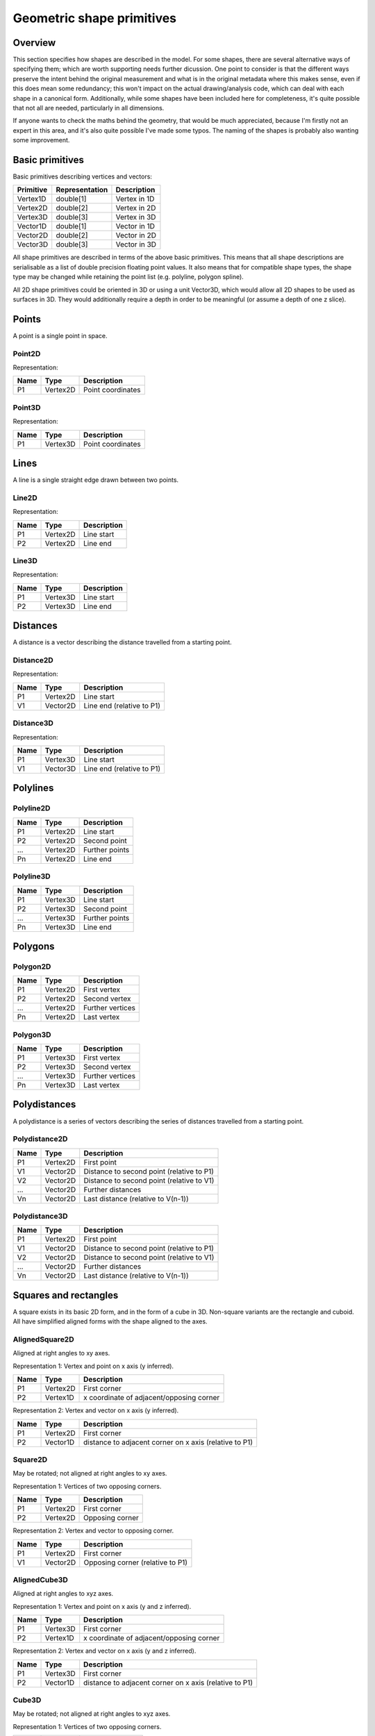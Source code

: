 Geometric shape primitives
==========================

Overview
--------

This section specifies how shapes are described in the model.  For
some shapes, there are several alternative ways of specifying them;
which are worth supporting needs further dicussion.  One point to
consider is that the different ways preserve the intent behind the
original measurement and what is in the original metadata where this
makes sense, even if this does mean some redundancy; this won't impact
on the actual drawing/analysis code, which can deal with each shape in
a canonical form.  Additionally, while some shapes have been included
here for completeness, it's quite possible that not all are needed,
particularly in all dimensions.

If anyone wants to check the maths behind the geometry, that would be
much appreciated, because I'm firstly not an expert in this area, and
it's also quite possible I've made some typos.  The naming of the
shapes is probably also wanting some improvement.

Basic primitives
----------------

Basic primitives describing vertices and vectors:

========= ============== ============
Primitive Representation Description
========= ============== ============
Vertex1D  double[1]      Vertex in 1D
Vertex2D  double[2]      Vertex in 2D
Vertex3D  double[3]      Vertex in 3D
Vector1D  double[1]      Vector in 1D
Vector2D  double[2]      Vector in 2D
Vector3D  double[3]      Vector in 3D
========= ============== ============

All shape primitives are described in terms of the above basic
primitives.  This means that all shape descriptions are serialisable
as a list of double precision floating point values.  It also means
that for compatible shape types, the shape type may be changed while
retaining the point list (e.g. polyline, polygon spline).

All 2D shape primitives could be oriented in 3D or using a unit
Vector3D, which would allow all 2D shapes to be used as surfaces in
3D.  They would additionally require a depth in order to be meaningful
(or assume a depth of one z slice).

.. todo::
    Common methods for all primitives:
    Bounding box [AlignedCuboid3D]
    Rotation centre [Vertex2D/Vertex3D]
    Control points [may use points and vertex to describe position and movement path]
    Conversion to 2D (slab through); equivalent to intersection with cuboid.  Should
    all primitives support a minimum of intersection with AlignedCuboid3D?  Or Mesh3D
    for non-square images.
    Can 2D methods use alternative axes to project in xz/yz?  Default
    to xy.  If all 2D shapes must be represented by 3D forms (i.e. are
    just proxies), then the equivalent 3D can be used quite simply.
    Get greymap/bitmap.
    Intersect (only for cuboid?)  Need to clip to image volume
    (optionally).  Also useful to reduce to 2D (which can be a cuboid
    for a single plane).
    Non-aligned shapes inherit/implement the aligned forms.

.. index::
    Points

Points
------

A point is a single point in space.

.. index::
    Point2D

Point2D
^^^^^^^

Representation:

==== ======== =================
Name Type     Description
==== ======== =================
P1   Vertex2D Point coordinates
==== ======== =================

.. index::
    Point3D

Point3D
^^^^^^^

Representation:

==== ======== =================
Name Type     Description
==== ======== =================
P1   Vertex3D Point coordinates
==== ======== =================

.. index::
    Lines

Lines
-----

A line is a single straight edge drawn between two points.

.. index::
    Line2D

Line2D
^^^^^^

Representation:

==== ======== ===========
Name Type     Description
==== ======== ===========
P1   Vertex2D Line start
P2   Vertex2D Line end
==== ======== ===========

.. index::
    Line3D

Line3D
^^^^^^

Representation:

==== ======== ===========
Name Type     Description
==== ======== ===========
P1   Vertex3D Line start
P2   Vertex3D Line end
==== ======== ===========

.. index::
    Distances

Distances
---------

A distance is a vector describing the distance travelled from a starting point.

.. index::
    Distance2D

Distance2D
^^^^^^^^^^

Representation:

==== ======== =========================
Name Type     Description
==== ======== =========================
P1   Vertex2D Line start
V1   Vector2D Line end (relative to P1)
==== ======== =========================

.. index::
    Distance3D

Distance3D
^^^^^^^^^^

Representation:

==== ======== =========================
Name Type     Description
==== ======== =========================
P1   Vertex3D Line start
V1   Vector3D Line end (relative to P1)
==== ======== =========================

.. index::
    Polylines

Polylines
---------

.. index::
    Polyline2D

Polyline2D
^^^^^^^^^^

==== ======== ==============
Name Type     Description
==== ======== ==============
P1   Vertex2D Line start
P2   Vertex2D Second point
…    Vertex2D Further points
Pn   Vertex2D Line end
==== ======== ==============

.. index::
    Polyline3D

Polyline3D
^^^^^^^^^^

==== ======== ==============
Name Type     Description
==== ======== ==============
P1   Vertex3D Line start
P2   Vertex3D Second point
…    Vertex3D Further points
Pn   Vertex3D Line end
==== ======== ==============

.. index::
    Polygons

Polygons
--------

.. index::
    Polygon2D

Polygon2D
^^^^^^^^^

==== ======== ================
Name Type     Description
==== ======== ================
P1   Vertex2D First vertex
P2   Vertex2D Second vertex
…    Vertex2D Further vertices
Pn   Vertex2D Last vertex
==== ======== ================

.. index::
    Polygon3D

Polygon3D
^^^^^^^^^

==== ======== ================
Name Type     Description
==== ======== ================
P1   Vertex3D First vertex
P2   Vertex3D Second vertex
…    Vertex3D Further vertices
Pn   Vertex3D Last vertex
==== ======== ================

.. index::
    Polydistances

Polydistances
-------------

A polydistance is a series of vectors describing the series of
distances travelled from a starting point.

.. index::
    Polydistance2D

Polydistance2D
^^^^^^^^^^^^^^

==== ======== =========================================
Name Type     Description
==== ======== =========================================
P1   Vertex2D First point
V1   Vector2D Distance to second point (relative to P1)
V2   Vector2D Distance to second point (relative to V1)
…    Vector2D Further distances
Vn   Vector2D Last distance (relative to V(n-1))
==== ======== =========================================

.. index::
    Polydistance3D

Polydistance3D
^^^^^^^^^^^^^^

==== ======== =========================================
Name Type     Description
==== ======== =========================================
P1   Vertex2D First point
V1   Vector2D Distance to second point (relative to P1)
V2   Vector2D Distance to second point (relative to V1)
…    Vector2D Further distances
Vn   Vector2D Last distance (relative to V(n-1))
==== ======== =========================================

.. index::
    Squares

Squares and rectangles
----------------------

A square exists in its basic 2D form, and in the form of a cube in 3D.
Non-square variants are the rectangle and cuboid.  All have simplified
aligned forms with the shape aligned to the axes.

.. index::
    AlignedSquare2D

AlignedSquare2D
^^^^^^^^^^^^^^^

Aligned at right angles to xy axes.

Representation 1: Vertex and point on x axis (y inferred).

==== ======== ========================================
Name Type     Description
==== ======== ========================================
P1   Vertex2D First corner
P2   Vertex1D x coordinate of adjacent/opposing corner
==== ======== ========================================

Representation 2: Vertex and vector on x axis (y inferred).

==== ======== ======================================================
Name Type     Description
==== ======== ======================================================
P1   Vertex2D First corner
P2   Vector1D distance to adjacent corner on x axis (relative to P1)
==== ======== ======================================================

.. index::
    Square2D

Square2D
^^^^^^^^

May be rotated; not aligned at right angles to xy axes.

Representation 1: Vertices of two opposing corners.

==== ======== ===============
Name Type     Description
==== ======== ===============
P1   Vertex2D First corner
P2   Vertex2D Opposing corner
==== ======== ===============

Representation 2: Vertex and vector to opposing corner.

==== ======== ================================
Name Type     Description
==== ======== ================================
P1   Vertex2D First corner
V1   Vector2D Opposing corner (relative to P1)
==== ======== ================================

.. index::
    AlignedCube3D

AlignedCube3D
^^^^^^^^^^^^^

Aligned at right angles to xyz axes.

Representation 1: Vertex and point on x axis (y and z inferred).

==== ======== ========================================
Name Type     Description
==== ======== ========================================
P1   Vertex3D First corner
P2   Vertex1D x coordinate of adjacent/opposing corner
==== ======== ========================================

Representation 2: Vertex and vector on x axis (y and z inferred).

==== ======== ======================================================
Name Type     Description
==== ======== ======================================================
P1   Vertex3D First corner
P2   Vector1D distance to adjacent corner on x axis (relative to P1)
==== ======== ======================================================

.. index::
    Cube3D

Cube3D
^^^^^^

May be rotated; not aligned at right angles to xyz axes.

Representation 1: Vertices of two opposing corners.

==== ======== ===============
Name Type     Description
==== ======== ===============
P1   Vertex3D First corner
P2   Vertex3D Opposing corner
==== ======== ===============

Representation 2: Vertex and vector to opposing corner.

==== ======== ================================
Name Type     Description
==== ======== ================================
P1   Vertex3D First corner
V1   Vector3D Opposing corner (relative to P1)
==== ======== ================================

.. index::
    AlignedRectangle2D

AlignedRectangle2D
^^^^^^^^^^^^^^^^^^

Aligned at right angles to xy axes.

Representation 1: Two opposing corners.

==== ======== ===============
Name Type     Description
==== ======== ===============
P1   Vertex2D First corner
P2   Vertex2D Opposing corner
==== ======== ===============

Representation 2: Two opposing corners.

==== ======== ============================================
Name Type     Description
==== ======== ============================================
P1   Vertex2D First corner
V1   Vector2D Distance to opposing corner (relative to P1)
==== ======== ============================================

.. index::
    Rectangle2D

Rectangle2D
^^^^^^^^^^^

May be rotated; not aligned at right angles to xy axes.

Representation 1: P1 and P2 corners specify one edge; V1 specifies
length of other edge.

==== ======== ===============================================
Name Type     Description
==== ======== ===============================================
P1   Vertex2D First corner
P2   Vertex2D Adjacent corner
V1   Vector1D Distance to corner opposing P1 (relative to P2)
==== ======== ===============================================

Representation 2: Rotated, not aligned at right angles to xy axes.  P1
is the first corner, V1 specifies the second corner and V2 the length
of the other edge.

==== ======== ===============================================
Name Type     Description
==== ======== ===============================================
P1   Vertex2D First corner
V1   Vector2D Distance to adjacent corner (relative to P1)
V2   Vector1D Distance to corner opposing P1 (relative to P2)
==== ======== ===============================================

.. index::
    AlignedCuboid3D

AlignedCuboid3D
^^^^^^^^^^^^^^^

Aligned at right angles to xyz axes.

Representation 1: Two opposing corners.

==== ======== ===============
Name Type     Description
==== ======== ===============
P1   Vertex3D First corner
P2   Vertex3D Opposing corner
==== ======== ===============

Representation 2: Vertex and vector to opposing corner

==== ======== ============================================
Name Type     Description
==== ======== ============================================
P1   Vertex3D First corner
V1   Vector3D Distance to opposing corner (relative to P1)
==== ======== ============================================

.. index::
    Cuboid3D

Cuboid3D
^^^^^^^^

May be rotated; not aligned at right angles to xyz axes.

Representation 3: P1 and P2 corners specify one edge, V2 the
corner to define the first 2D face, and V3 the corner to define the
final two 2D faces, and opposes P1.

==== ======== =======================================================
Name Type     Description
==== ======== =======================================================
P1   Vertex3D First corner
P2   Vertex3D Second corner (adjacent to P1)
V1   Vector2D Distance to third corner (adjacent to P2)
V2   Vector1D Distance to fourth corner (opposing P1, adjacent to V1)
==== ======== =======================================================

Representation 4: P1 is the first corner, V1 specifies the
second corner and V2 the corner to define the first 2D face, and V3
the corner to define the final two 2D faces, and opposes P1.

==== ======== =======================================================
Name Type     Description
==== ======== =======================================================
P1   Vertex3D First corner
V1   Vector3D Distance to second corner (relative to P1)
V2   Vector2D Distance to third corner (relative to V1)
V3   Vector1D Distance to fourth corner (relative to V2, opposing P1)
==== ======== =======================================================


Circles and ellipses
--------------------

.. index::
    Circle2D

Circle2D
^^^^^^^^

Representation 1: Centre point and radius (1D vector)

==== ======== ============
Name Type     Description
==== ======== ============
P1   Vertex2D Centre point
V1   Vector1D Radius
==== ======== ============

Representation 2: Centre point and radius (2D vector)

==== ======== ============
Name Type     Description
==== ======== ============
P1   Vertex2D Centre point
V1   Vector2D Radius
==== ======== ============

Representation: 3: Bounding square.  Inherits all Square2D and AlignedSquare2D representations.

.. index:: Sphere3D

Sphere3D
^^^^^^^^

Representation 1: Centre point and radius (1D vector)

==== ======== ============
Name Type     Description
==== ======== ============
P1   Vertex3D Centre point
V1   Vector1D Radius
==== ======== ============

Representation 2: Centre point and radius (2D vector)

==== ======== ============
Name Type     Description
==== ======== ============
P1   Vertex3D Centre point
V1   Vector2D Radius
==== ======== ============

Representation 3: Centre point and radius (3D vector)

==== ======== ============
Name Type     Description
==== ======== ============
P1   Vertex3D Centre point
V1   Vector3D Radius
==== ======== ============

Representation: 4: Bounding cube.  Inherits all Cube3D and AlignedCube3D representations.

.. index::
    AlignedEllipse2D

AlignedEllipse2D
^^^^^^^^^^^^^^^^

Aligned at right angles to xy axes.

Representation 1: Centre and half axes.

==== ======== ===============
Name Type     Description
==== ======== ===============
P1   Vertex2D Centre point
V1   Vector2D Half axes (x,y)
==== ======== ===============

Representation 2: Bounding rectangle.  Inherits all AlignedRectangle2D
representations.

.. index::
    Ellipse2D

Ellipse2D
^^^^^^^^^

May be rotated; not aligned at right angles to xy axes.

Representation 1: Centre and half axes; V2 is at right-angles to V1,
so has only one dimension.

==== ======== ==============
Name Type     Description
==== ======== ==============
P1   Vertex2D Centre point
V1   Vector2D Half axes (xy)
V1   Vector1D Half axes (x)
==== ======== ==============

Representation 2: Bounding rectangle: Inherits all Rectangle2D and
AlignedRectangle2D representations.

Representation 3: Mahalanbobis distance used to draw an ellipse using the mean
coordinates (P1) and 2 × 2 covariance matrix (COV1)

==== ========= =======================
Name Type      Description
==== ========= =======================
P1   Vertex2D  Centre point (mean)
COV1 double[4] 2 × 2 covariance matrix
==== ========= =======================

.. index::
    AlignedEllipsoid3D

AlignedEllipsoid3D
^^^^^^^^^^^^^^^^^^

Aligned at right angles to xyz axes.

Representation 1: Centre and half axes

==== ======== =================
Name Type     Description
==== ======== =================
P1   Vertex3D Centre point
V1   Vector3D Half axes (x,y,z)
==== ======== =================

Representation 2: Centre and half axes (specified separately).

==== ======== =============
Name Type     Description
==== ======== =============
P1   Vertex3D Centre point
V1   Vector3D Half axis (x)
V2   Vector3D Half axis (y)
V3   Vector3D Half axis (z)
==== ======== =============

Representation 3: Bounding cuboid: Inherits all AlignedCuboid3D representations.

.. index::
    Ellipsoid3D

Ellipsoid3D
^^^^^^^^^^^

May be rotated; not aligned at right angles to xyz axes.

Representation 1: Centre and half axes; V2 and V3 are at right-angles
to V1 and each other, so have reduced dimensions.

==== ======== ===============
Name Type     Description
==== ======== ===============
P1   Vertex3D Centre point
V1   Vector3D Half axes (xyz)
V2   Vector2D Half axes (xy)
V3   Vector1D Half axes (x)
==== ======== ===============

Representation 2: Bounding cuboid: Inherits all Cuboid3D and
AlignedCuboid3D representations.

Representation 3: Mahalanbobis distance used to draw an ellipse using the mean
coordinates (P1) and 3 × 3 covariance matrix (COV1)

==== ========= =======================
Name Type      Description
==== ========= =======================
P1   Vertex3D  Centre point (mean)
COV1 double[9] 3 × 3 covariance matrix
==== ========= =======================

.. index::
    Polyline Splines

Polyline Splines
----------------

.. index::
    PolylineSpline2D

PolylineSpline2D
^^^^^^^^^^^^^^^^

Representation:

==== ======== ==============
Name Type     Description
==== ======== ==============
P1   Vertex2D Line start
P2   Vertex2D Second point
…    Vertex2D Further points
Pn   Vertex2D Line end
==== ======== ==============

.. index::
    PolylineSpline3D

PolylineSpline3D
^^^^^^^^^^^^^^^^

Representation:

==== ======== ==============
Name Type     Description
==== ======== ==============
P1   Vertex3D Line start
P2   Vertex3D Second point
…    Vertex3D Further points
Pn   Vertex3D Line end
==== ======== ==============

.. index::
    Polygon splines

Polygon splines
---------------

.. index::
    PolygonSpline2D

PolygonSpline2D
^^^^^^^^^^^^^^^

Representation:

==== ======== ==============
Name Type     Description
==== ======== ==============
P1   Vertex2D Line start
P2   Vertex2D Second point
…    Vertex2D Further points
Pn   Vertex2D Line end
==== ======== ==============

.. index::
    PolygonSpline3D

PolygonSpline3D
^^^^^^^^^^^^^^^

Representation:

==== ======== ==============
Name Type     Description
==== ======== ==============
P1   Vertex3D Line start
P2   Vertex3D Second point
…    Vertex3D Further points
Pn   Vertex3D Line end
==== ======== ==============

.. index::
    Cylinders

Cylinders
---------

.. index::
    AlignedCircularCylinder3D

AlignedCircularCylinder3D
^^^^^^^^^^^^^^^^^^^^^^^^^

Aligned 

.. index::
    CircularCylinder3D

CircularCylinder3D
^^^^^^^^^^^^^^^^^^

Representation 1: Start and endpoint, plus radius.

==== ======== =====================
Name Type     Description
==== ======== =====================
P1   Vertex3D Centre of first face
P2   Vertex3D Centre of second face
V1   Vector1D Radius
==== ======== =====================

Representation 2: Start point, distance to endpoint, plus radius

==== ======== =================================
Name Type     Description
==== ======== =================================
P1   Vertex3D Centre of first face
V1   Vector3D Distance to centre of second face
V2   Vector1D Radius
==== ======== =================================

Representation 3: Start and endpoint, plus vectors to define radius
(V1) and angle of start face, and unit vector defining angle of end
face.  Face angles other than right-angles let chains of cyclinders be
used for tubular structures without gaps at the joins.

.. note::
    Should V2 only allow angle, assuming radius from V1, or also allow
    a second radius to represent a conical section?

==== ======== ==============================
Name Type     Description
==== ======== ==============================
P1   Vertex3D Centre of first face
P2   Vertex3D Centre of second face
V1   Vector3D Radius and angle of first face
V2   Vector3D Angle of second face
==== ======== ==============================

Representation 4: Start point, distance to endpoint, plus vectors to
define radius (V2) and angle of start face, and unit vector defining
angle of end face (V3).  Face angles other than right-angles let
chains of cyclinders be used for tubular structures without gaps at
the joins.

==== ======== =================================
Name Type     Description
==== ======== =================================
P1   Vertex3D Centre of first face
V1   Vector3D Distance to centre of second face
V2   Vector3D Radius and angle of first face
V3   Vector3D Angle of second face
==== ======== =================================

.. note::
    Should V3 only allow angle, assuming radius from V2, or also allow
    a second radius to represent a conical section?

.. index::
    AlignedEllipticCylinder3D

AlignedEllipticCylinder3D
^^^^^^^^^^^^^^^^^^^^^^^^^

.. todo::
    Inherits from AlignedEllipse.

.. index::
    EllipticCylinder3D

EllipticCylinder3D
^^^^^^^^^^^^^^^^^^

Representations 1 and 2 describe basic elliptic cylinders with faces
at right angles; the following representations permit faces at
arbitrary angles.  Face angles other than right-angles let chains of
cyclinders be used for tubular structures without gaps at the joins.

Representation 1: Start and endpoint, plus half axes.

==== ======== =====================
Name Type     Description
==== ======== =====================
P1   Vertex3D Centre of first face
P2   Vertex3D Centre of second face
V1   Vector2D Half axes (xy)
V2   Vector1D Half axes (x)
==== ======== =====================

.. note::
   Is the dimensionality of the half axes correct here?

Representation 2: Start point, distance to endpoint, plus half axes

==== ======== =======================
Name Type     Description
==== ======== =======================
P1   Vertex3D Centre of first face
V1   Vector3D Distance to second face
V2   Vector3D Half axes (xy)
V3   Vector2D Half axes (x)
==== ======== =======================

.. note::
   Is the dimensionality of the half axes correct here?

.. todo::
    Should half axes and angle be specified in same vector or separately?

 3: Start and endpoint, plus vectors to define half axes (V1 and V2)
    and angle of start face, and unit vector defining angle of end
    face (V3).

==== ======== =============================
Name Type     Description
==== ======== =============================
P1   Vertex3D Centre of first face
P2   Vertex3D Centre of second face
V1   Vector3D Half axes of first face (xyz)
V2   Vector2D Half axes of first face (xy)
V3   Vector3D Angle of second face
==== ======== =============================

 3: Start and endpoint, plus vectors to define half axes (V1 and V2)
    and angle of start face, and unit vector defining angle of end
    face (V3).

==== ======== =======================
Name Type     Description
==== ======== =======================
P1   Vertex3D Centre of first face
V1   Vector3D Distance to second face
V2   Vector3D Half axes (xyz)
V3   Vector2D Half axes (xy)
V4   Vector3D Angle of second face
==== ======== =======================

Representation 4: Bounding cuboid: Inherits all Cube3D and Cuboid3D
representations; first face is the base.

.. index::
    Arcs

Arcs
----

.. index::
    Arc2D

Arc2D
^^^^^

Representation 1:

==== ======== ============
Name Type     Description
==== ======== ============
P1   Vertex2D Centre point
P2   Vertex2D Arc start
V1   Vector2D Arc end
==== ======== ============

Representation 2:

==== ======== ============
Name Type     Description
==== ======== ============
P1   Vertex2D Centre point
V2   Vector2D Arc start
V1   Vector2D Arc end
==== ======== ============

.. index::
    Arc3D

Arc3D
^^^^^

Representation 1:

==== ======== ============
Name Type     Description
==== ======== ============
P1   Vertex3D Centre point
P2   Vertex3D Arc start
V1   Vector3D Arc end
==== ======== ============

Representation 2:

==== ======== ============
Name Type     Description
==== ======== ============
P1   Vertex3D Centre point
V2   Vector3D Arc start
V1   Vector3D Arc end
==== ======== ============

.. index::
    Masks

Masks
-----

Masks may be either grey masks (double or integer) or bitmasks.

For all of the following masks, DATA should be stored outside the ROI
specification either as BinData or (better) in an IFD for OME-TIFF.
It could be stored as part of the double array, but this would be
quite inefficient.

.. note::
   Masks are applied to the bounding rectangle, and so a 1:1
   correspondance between mask and image pixel data is not required.
   In this case, a new greymask should be computed which is aligned
   with the pixel data, and then (if required) thresholded to a
   bitmask.

.. index::
    GreyMask2D

GreyMask2D
^^^^^^^^^^

Representation:

The mask is applied to the bounding rectangle.  Dimensions specify the
x and y size of the mask.  DATA is the mask pixel data.

==== =========== =================================
Name Type        Description
==== =========== =================================
P1   Vertex2D    Start point of bounding rectangle
P2   Vertex2D    End point of bounding rectangle
DIM1 Vector2D    Mask dimensions (x,y)
DATA double[x,y] Mask data
==== =========== =================================

.. index::
    BitMask2D

BitMask2D
^^^^^^^^^

Representation:

The mask is applied to the bounding rectangle.  Dimensions specify the
x and y size of the mask.  DATA is the mask pixel data.

==== =========== =================================
Name Type        Description
==== =========== =================================
P1   Vertex2D    Start point of bounding rectangle
P2   Vertex2D    End point of bounding rectangle
DIM1 Vector2D    Mask dimensions (x,y)
DATA bool[x,y]   Mask data
==== =========== =================================

.. index::
    GreyMask3D

GreyMask3D
^^^^^^^^^^

Representation:

The mask is applied to the bounding cuboid.  Dimensions specify the
x, y and z size of the mask.  DATA is the mask pixel data.

==== ============= =================================
Name Type          Description
==== ============= =================================
P1   Vertex3D      Start point of bounding rectangle
P2   Vertex3D      End point of bounding rectangle
DIM1 Vector3D      Mask dimensions (x,y)
DATA double[x,y,z] Mask data
==== ============= =================================

.. index::
    BitMask3D

BitMask3D
^^^^^^^^^

Representation:

The mask is applied to the bounding cuboid.  Dimensions specify the
x, y and z size of the mask.  DATA is the mask pixel data.

==== =========== =================================
Name Type        Description
==== =========== =================================
P1   Vertex3D    Start point of bounding rectangle
P2   Vertex3D    End point of bounding rectangle
DIM1 Vector3D    Mask dimensions (x,y)
DATA bool[x,y,z] Mask data
==== =========== =================================

.. index::
    Meshes

Meshes
------


Mesh representation depends upon the mesh format.  In the examples
below, face-vertex meshes are used.

.. index::
    Mesh2D

Mesh2D
^^^^^^

Representation:

===== ================ ====================================================
Name  Type             Description
===== ================ ====================================================
NFACE double           Number of faces
VREF  double[NFACE][3] Vertex references per face, counterclockwise winding
NVERT double           Number of vertices
VERTS Vertex2D[NVERT]  Vertex coordinates
===== ================ ====================================================

Vertex references are indexes into the VERTS array.  Vertex-face
mapping is implied, and will require the implementor to construct the
mapping.

.. index::
    Mesh3D

Mesh3D
^^^^^^

Representation:

===== ================ ====================================================
Name  Type             Description
===== ================ ====================================================
NFACE double           Number of faces
VREF  double[NFACE][3] Vertex references per face, counterclockwise winding
NVERT double           Number of vertices
VERTS Vertex3D[NVERT]  Vertex coordinates
===== ================ ====================================================

Vertex references are indexes into the VERTS array.  Vertex-face
mapping is implied, and will require the implementor to construct the
mapping.

.. index::
    Labels

Labels
------

.. index::
    Text2D

Text2D
^^^^^^

Representation 1: Text aligned relative to a point.  Inherits all
Point2D and Point3D representations.

Representation 2: Text aligned relative to a line.  Inherits all
Line2D and Line3D, Direction2D and Direction3D representations.
    
Representation 3: Text aligned and flowed inside a rectangle.
Inherits all AlignedSquare2D, Square2D, AlignedRectangle2D and
Rectangle2D representations.

.. index::
    Scale bars

Scale bars
----------

.. index::
    Scale2D

Scale2D
^^^^^^^

Representation 1: Scale bar between two points.  Inherits all Line2D representations.

Representation 1: Scale bar described by vector.  Inherits all Distance2D representations.

.. index::
    Scale3D

Scale3D
^^^^^^^

Representation 1: Scale bar between two points.  Inherits all Line3D representations

Representation 1: Scale bar described by vector.  Inherits all Distance3D representations.

.. note::
    A 3D scale may need to be a 3D grid to allow visualisation of
    perspective, in which case the representation will define the grid
    bounding cuboid; inherit AlignedCuboid3D representations.  Permit
    scale rotation with Cuboid3D?  Allow specification of grid size
    and only allow sizing in discrete units?
